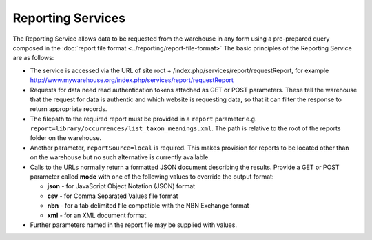Reporting Services
==================

The Reporting Service allows data to be requested from the warehouse in any form
using a pre-prepared query composed in the  
:doc:`report file format <../reporting/report-file-format>`
The basic principles of the Reporting Service are as follows:

*  The service is accessed via the URL of site root + 
   /index.php/services/report/requestReport, for example
   http://www.mywarehouse.org/index.php/services/report/requestReport
*  Requests for data need read authentication tokens attached as GET or POST
   parameters. These tell the warehouse that the request for data is authentic
   and which website is requesting data, so that it can filter the response to
   return appropriate records.
*  The filepath to the required report must be provided in a ``report`` parameter
   e.g. ``report=library/occurrences/list_taxon_meanings.xml``. The path is
   relative to the root of the reports folder on the warehouse.
*  Another parameter, ``reportSource=local`` is required. This makes provision 
   for reports to be located other than on the warehouse but no such alternative
   is currently available.
*  Calls to the URLs normally return a formatted JSON document describing the
   results. Provide a GET or POST parameter called **mode** with one of the
   following values to override the output format:

   *  **json** - for JavaScript Object Notation (JSON) format
   *  **csv** - for Comma Separated Values file format
   *  **nbn** - for a tab delimited file compatible with the NBN Exchange format
   *  **xml** - for an XML document format.
  
*  Further parameters named in the report file may be supplied with values.

